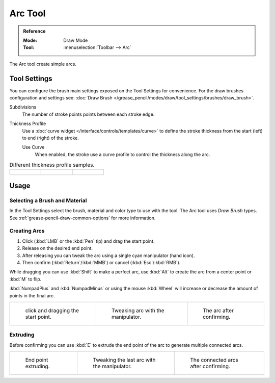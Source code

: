 .. _tool-grease-pencil-draw-arc:

********
Arc Tool
********

.. admonition:: Reference
   :class: refbox

   :Mode:      Draw Mode
   :Tool:      :menuselection:`Toolbar --> Arc`

The Arc tool create simple arcs.


Tool Settings
=============

You can configure the brush main settings exposed on the Tool Settings for convenience.
For the draw brushes configuration and settings see:
:doc:`Draw Brush </grease_pencil/modes/draw/tool_settings/brushes/draw_brush>`.

Subdivisions
   The number of stroke points points between each stroke edge.

Thickness Profile
   Use a :doc:`curve widget </interface/controls/templates/curve>` to define the stroke thickness
   from the start (left) to end (right) of the stroke.

   Use Curve
      When enabled, the stroke use a curve profile to control the thickness along the arc.

.. list-table:: Different thickness profile samples.

   * - .. figure:: /images/grease-pencil_modes_draw_tool-settings_arc_thickness-profile-01.png
          :width: 200px

     - .. figure:: /images/grease-pencil_modes_draw_tool-settings_arc_thickness-profile-02.png
          :width: 200px

     - .. figure:: /images/grease-pencil_modes_draw_tool-settings_arc_thickness-profile-03.png
          :width: 200px


Usage
=====

Selecting a Brush and Material
------------------------------

In the Tool Settings select the brush, material and color type to use with the tool.
The Arc tool uses *Draw Brush* types.
See :ref:`grease-pencil-draw-common-options` for more information.


Creating Arcs
-------------

#. Click (:kbd:`LMB` or the :kbd:`Pen` tip) and drag the start point.
#. Release on the desired end point.
#. After releasing you can tweak the arc using a single cyan manipulator (hand icon).
#. Then confirm (:kbd:`Return`/:kbd:`MMB`) or cancel (:kbd:`Esc`/:kbd:`RMB`).

While dragging you can use :kbd:`Shift` to make a perfect arc,
use :kbd:`Alt` to create the arc from a center point or :kbd:`M` to flip.

:kbd:`NumpadPlus` and :kbd:`NumpadMinus` or using the mouse :kbd:`Wheel`
will increase or decrease the amount of points in the final arc.

.. list-table::

   * - .. figure:: /images/grease-pencil_modes_draw_tool-settings_arc_example-01.png
          :width: 200px

          click and dragging the start point.

     - .. figure:: /images/grease-pencil_modes_draw_tool-settings_arc_example-02.png
          :width: 200px

          Tweaking arc with the manipulator.

     - .. figure:: /images/grease-pencil_modes_draw_tool-settings_arc_example-03.png
          :width: 200px

          The arc after confirming.


Extruding
---------

Before confirming you can use :kbd:`E` to extrude the end point of the arc
to generate multiple connected arcs.

.. list-table::

   * - .. figure:: /images/grease-pencil_modes_draw_tool-settings_arc_extrude-01.png
          :width: 200px

          End point extruding.

     - .. figure:: /images/grease-pencil_modes_draw_tool-settings_arc_extrude-02.png
          :width: 200px

          Tweaking the last arc with the manipulator.

     - .. figure:: /images/grease-pencil_modes_draw_tool-settings_arc_extrude-03.png
          :width: 200px

          The connected arcs after confirming.
